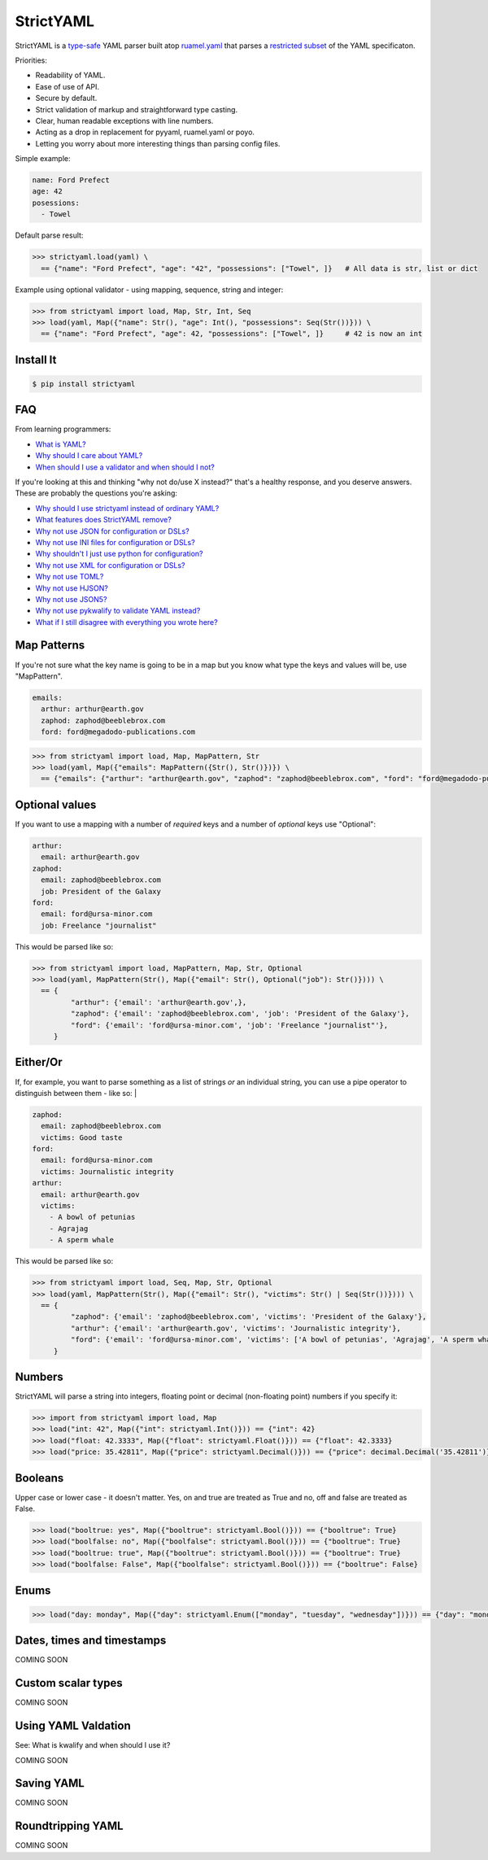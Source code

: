StrictYAML
==========

StrictYAML is a `type-safe <https://en.wikipedia.org/wiki/Type_safety>`_ YAML parser
built atop `ruamel.yaml <https://github.com/crdoconnor/strictyaml/blob/master/FAQ.rst#why-is-strictyaml-built-on-ruamelyaml>`_ that parses a
`restricted subset <https://github.com/crdoconnor/strictyaml/blob/master/FAQ.rst#what-features-does-strictyaml-remove>`_
of the YAML specificaton.

Priorities:

* Readability of YAML.
* Ease of use of API.
* Secure by default.
* Strict validation of markup and straightforward type casting.
* Clear, human readable exceptions with line numbers.
* Acting as a drop in replacement for pyyaml, ruamel.yaml or poyo.
* Letting you worry about more interesting things than parsing config files.

Simple example:

.. code-block:: yaml

  name: Ford Prefect
  age: 42
  posessions:
    - Towel

Default parse result:

.. code-block:: python

   >>> strictyaml.load(yaml) \
     == {"name": "Ford Prefect", "age": "42", "possessions": ["Towel", ]}   # All data is str, list or dict

Example using optional validator - using mapping, sequence, string and integer:

.. code-block:: python

   >>> from strictyaml import load, Map, Str, Int, Seq
   >>> load(yaml, Map({"name": Str(), "age": Int(), "possessions": Seq(Str())})) \
     == {"name": "Ford Prefect", "age": 42, "possessions": ["Towel", ]}     # 42 is now an int



Install It
----------
.. code-block:: sh

  $ pip install strictyaml



FAQ
---

From learning programmers:

* `What is YAML? <https://github.com/crdoconnor/strictyaml/blob/master/FAQ.rst#what-is-yaml>`_
* `Why should I care about YAML? <https://github.com/crdoconnor/strictyaml/blob/master/FAQ.rst#why-should-i-care-about-yaml>`_
* `When should I use a validator and when should I not? <https://github.com/crdoconnor/strictyaml/blob/master/FAQ.rst#when-should-i-use-a-validator-and-when-should-i-not>`_

If you're looking at this and thinking "why not do/use X instead?" that's a healthy response, and you deserve answers. These are probably the questions you're asking:


* `Why should I use strictyaml instead of ordinary YAML? <https://github.com/crdoconnor/strictyaml/blob/master/FAQ.rst#why-should-i-use-strictyaml-instead-of-ordinary-YAML>`_
* `What features does StrictYAML remove? <https://github.com/crdoconnor/strictyaml/blob/master/FAQ.rst#what-features-does-strictyaml-remove>`_
* `Why not use JSON for configuration or DSLs? <https://github.com/crdoconnor/strictyaml/blob/master/FAQ.rst#why-not-use-json-for-configuration-or-dsls>`_
* `Why not use INI files for configuration or DSLs? <https://github.com/crdoconnor/strictyaml/blob/master/FAQ.rst#why-not-use-ini-files-for-configuration-or-dsls>`_
* `Why shouldn't I just use python for configuration? <https://github.com/crdoconnor/strictyaml/blob/master/FAQ.rst#why-shouldnt-i-just-use-python-for-configuration>`_
* `Why not use XML for configuration or DSLs? <https://github.com/crdoconnor/strictyaml/blob/master/FAQ.rst#why-not-use-xml-for-configuration-or-dsls>`_
* `Why not use TOML? <https://github.com/crdoconnor/strictyaml/blob/master/FAQ.rst#why-not-use-toml>`_
* `Why not use HJSON? <https://github.com/crdoconnor/strictyaml/blob/master/FAQ.rst#why-not-use-hjson>`_
* `Why not use JSON5? <https://github.com/crdoconnor/strictyaml/blob/master/FAQ.rst#why-not-use-json5>`_
* `Why not use pykwalify to validate YAML instead? <https://github.com/crdoconnor/strictyaml/blob/master/FAQ.rst#why-not-use-pykwalify-to-validate-yaml-instead>`_
* `What if I still disagree with everything you wrote here? <https://github.com/crdoconnor/strictyaml/blob/master/FAQ.rst#what-if-i-still-disagree-with-everything-you-wrote-here>`_


Map Patterns
------------

If you're not sure what the key name is going to be in a map but you know what type the keys and values will be, use "MapPattern".

.. code-block:: yaml

  emails:
    arthur: arthur@earth.gov
    zaphod: zaphod@beeblebrox.com
    ford: ford@megadodo-publications.com

.. code-block:: python

   >>> from strictyaml import load, Map, MapPattern, Str
   >>> load(yaml, Map({"emails": MapPattern({Str(), Str()})}) \
     == {"emails": {"arthur": "arthur@earth.gov", "zaphod": "zaphod@beeblebrox.com", "ford": "ford@megadodo-publications.com"}}


Optional values
---------------

If you want to use a mapping with a number of *required* keys and a number of *optional* keys use "Optional":

.. code-block:: yaml

  arthur:
    email: arthur@earth.gov
  zaphod:
    email: zaphod@beeblebrox.com
    job: President of the Galaxy
  ford:
    email: ford@ursa-minor.com
    job: Freelance "journalist"


This would be parsed like so:

.. code-block:: python

   >>> from strictyaml import load, MapPattern, Map, Str, Optional
   >>> load(yaml, MapPattern(Str(), Map({"email": Str(), Optional("job"): Str()}))) \
     == {
            "arthur": {'email': 'arthur@earth.gov',},
            "zaphod": {'email': 'zaphod@beeblebrox.com', 'job': 'President of the Galaxy'},
            "ford": {'email': 'ford@ursa-minor.com', 'job': 'Freelance "journalist"'},
        }


Either/Or
---------

If, for example, you want to parse something as a list of strings *or* an individual string, you can
use a pipe operator to distinguish between them - like so: |

.. code-block:: yaml

  zaphod:
    email: zaphod@beeblebrox.com
    victims: Good taste
  ford:
    email: ford@ursa-minor.com
    victims: Journalistic integrity
  arthur:
    email: arthur@earth.gov
    victims:
      - A bowl of petunias
      - Agrajag
      - A sperm whale

This would be parsed like so:

.. code-block:: python

   >>> from strictyaml import load, Seq, Map, Str, Optional
   >>> load(yaml, MapPattern(Str(), Map({"email": Str(), "victims": Str() | Seq(Str())}))) \
     == {
            "zaphod": {'email': 'zaphod@beeblebrox.com', 'victims': 'President of the Galaxy'},
            "arthur": {'email': 'arthur@earth.gov', 'victims': 'Journalistic integrity'},
            "ford": {'email': 'ford@ursa-minor.com', 'victims': ['A bowl of petunias', 'Agrajag', 'A sperm whale', ]},
        }

Numbers
-------

StrictYAML will parse a string into integers, floating point or decimal (non-floating point) numbers if you specify it:

.. code-block:: python

  >>> import from strictyaml import load, Map
  >>> load("int: 42", Map({"int": strictyaml.Int()})) == {"int": 42}
  >>> load("float: 42.3333", Map({"float": strictyaml.Float()})) == {"float": 42.3333}
  >>> load("price: 35.42811", Map({"price": strictyaml.Decimal()})) == {"price": decimal.Decimal('35.42811')}

Booleans
--------

Upper case or lower case - it doesn't matter. Yes, on and true are treated as True and no, off and false are treated as False.

.. code-block:: python

  >>> load("booltrue: yes", Map({"booltrue": strictyaml.Bool()})) == {"booltrue": True}
  >>> load("boolfalse: no", Map({"boolfalse": strictyaml.Bool()})) == {"booltrue": True}
  >>> load("booltrue: true", Map({"booltrue": strictyaml.Bool()})) == {"booltrue": True}
  >>> load("boolfalse: False", Map({"boolfalse": strictyaml.Bool()})) == {"booltrue": False}


Enums
-----

.. code-block:: python

  >>> load("day: monday", Map({"day": strictyaml.Enum(["monday", "tuesday", "wednesday"])})) == {"day": "monday"}



Dates, times and timestamps
---------------------------

COMING SOON

Custom scalar types
-------------------

COMING SOON


Using YAML Valdation
--------------------

See: What is kwalify and when should I use it?

COMING SOON


Saving YAML
-----------

COMING SOON

Roundtripping YAML
------------------

COMING SOON

